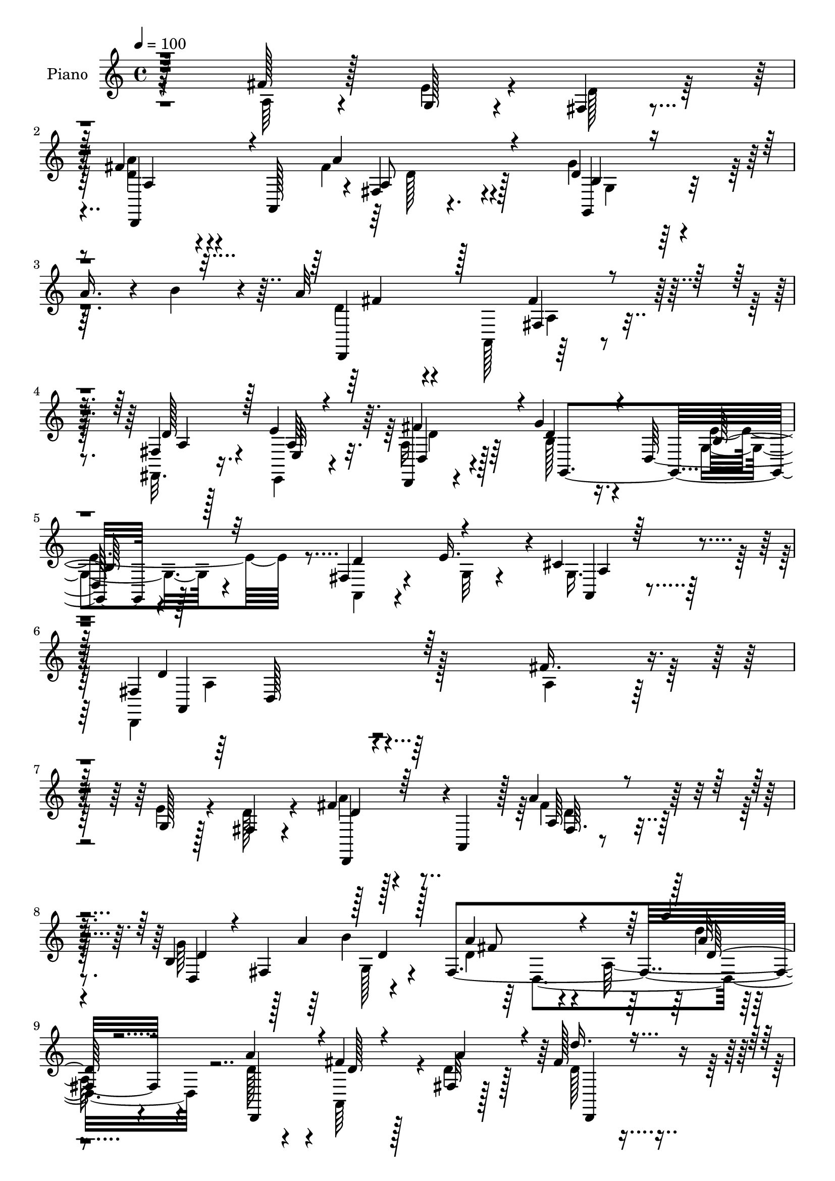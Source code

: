 % Lily was here -- automatically converted by c:/Program Files (x86)/LilyPond/usr/bin/midi2ly.py from output/midi/462-blessed-assurance-jesus-is-mine.mid
\version "2.14.0"

\layout {
  \context {
    \Voice
    \remove "Note_heads_engraver"
    \consists "Completion_heads_engraver"
    \remove "Rest_engraver"
    \consists "Completion_rest_engraver"
  }
}

trackAchannelA = {


  \key c \major
    
  \set Staff.instrumentName = "untitled"
  
  \time 4/4 
  

  \key c \major
  
  \tempo 4 = 100 
  
  % [MARKER] DH059     
  
}

trackA = <<
  \context Voice = voiceA \trackAchannelA
>>


trackBchannelA = {
  
  \set Staff.instrumentName = "Piano"
  
}

trackBchannelB = \relative c {
  r128*77 fis'128*11 r128*7 g,128*5 r4*28/96 fis4*17/96 r4*41/96 fis'4*52/96 
  r4*50/96 a,,128*21 r4*1/96 fis'4*17/96 r4. d'4*35/96 r4*20/96 
  | % 3
  a'16. r4*11/96 b4*31/96 r4*20/96 a32*19 r4*95/96 fis,4*13/96 
  r128*13 e'4*41/96 r64. d,,4*11/96 r4*50/96 g''4*68/96 r16. d,128*39 
  r128*35 fis4*70/96 r4*28/96 e'16. r4*4/96 cis4*50/96 r4*55/96 fis,4*185/96 
  r4*154/96 fis'16. r4*19/96 g,128*5 r128*11 fis4*17/96 r4*40/96 fis'4*47/96 
  r4*56/96 a,,4*55/96 r128 a''4*56/96 r64*17 b,4*49/96 r128 a'4*43/96 
  b4*53/96 fis,4*215/96 r4*112/96 a'4*44/96 r4*7/96 fis4*26/96 
  r128*7 fis,32 r128*13 fis'128*15 r4*106/96 cis'64*9 r4*50/96 cis4*19/96 
  r16. e,,4*77/96 r4*19/96 gis'128*9 r4*28/96 cis,4*29/96 r8. e,4*64/96 
  r4*155/96 a4*29/96 r4*20/96 g4*17/96 r4*26/96 fis4*17/96 r4*38/96 a4*34/96 
  r4*71/96 a,128*15 r4*7/96 fis'4*13/96 r4*73/96 a'4*58/96 r4*10/96 g64*9 
  r4*43/96 b4*40/96 r4*10/96 d,4*35/96 r4*74/96 a4*80/96 r4*137/96 fis4*46/96 
  r4*2/96 g4*46/96 r4*1/96 a4*20/96 r4*35/96 g'4*53/96 r4*52/96 d,128*27 
  r128*45 fis4*52/96 r128 g128*13 r4*13/96 cis4*40/96 r4*22/96 d,4*148/96 
  r32. d,128*7 r64*25 fis'4*13/96 r4*41/96 fis'4*17/96 r4*29/96 fis4*34/96 
  r4*16/96 d,,, r4*97/96 d''64*9 a'4*16/96 r128*49 b'16. r32. b128*7 
  r4*25/96 b4*22/96 r4*28/96 d,,,,128*5 r128*31 d''64*11 r4*143/96 d,4*28/96 
  r16 <fis'' a >128*7 r128*9 fis,4*13/96 r4*41/96 g32. r4*143/96 fis4*19/96 
  r4*145/96 e4*28/96 r4*22/96 a'32. r4*29/96 b64*5 r4*19/96 a,,,4*17/96 
  r64*15 a''8. r4*140/96 a16 r4*25/96 b4*20/96 r4*28/96 e'4*17/96 
  r4*34/96 d,4*35/96 r8. a,4*74/96 r64*23 d,4*88/96 r4*14/96 b'''4*23/96 
  r4*28/96 a4*217/96 r32*9 fis,64. r4*41/96 cis'4*28/96 r128*7 a4*25/96 
  r4*32/96 g,4*19/96 r4*89/96 g128*15 r32 e''4*161/96 r128*5 a,,64*7 
  r4*55/96 e''4*17/96 r4*13/96 a,,4*17/96 r128*17 fis'4*31/96 r128*29 a,4*125/96 
  r4*124/96 a''128*9 r4*26/96 g4*14/96 r4*32/96 fis4*17/96 r4*37/96 d,,,128*5 
  r4 fis''32*9 r4*113/96 d''128*11 r4*13/96 fis,,4*43/96 r4*8/96 b''32 
  r4*43/96 fis4*220/96 r4*52/96 d,,64*9 r4*2/96 a'16 r4*26/96 fis''4*32/96 
  r4*16/96 a4*32/96 r32. d4*58/96 r4*44/96 fis,,,4*43/96 r32. cis'''64*7 
  r4*61/96 cis32. r4*38/96 e,,,4*73/96 r4*25/96 gis''4*31/96 r4*23/96 a,,,8 
  r4*58/96 e'128*21 r32*13 d4*46/96 r4*7/96 g'4*16/96 r64*5 fis4*14/96 
  r4*41/96 a'4*53/96 r4*53/96 a,,,4*50/96 r128 fis'4*13/96 r4*94/96 d4*137/96 
  r4*10/96 g64 r4*46/96 <d'' fis >4*40/96 r4*68/96 a,,4*46/96 r4*4/96 fis'''4*97/96 
  r4*11/96 d,,128*19 a''64*5 r128*7 e'16. r4*7/96 fis4*46/96 r64. g4*43/96 
  r4*62/96 d,,128*29 r128*43 fis4*47/96 r64. g4*43/96 r128 cis'4*40/96 
  r4*22/96 fis,128*61 r4*152/96 a,,128*13 r4*14/96 a'''4*16/96 
  r4*31/96 a,4*10/96 r4*47/96 d'128*33 r4*8/96 d,,,64*9 fis4*37/96 
  r4*127/96 g,64*15 r4*14/96 b'''4*19/96 r4*31/96 a,4*202/96 r4*61/96 d,,4*52/96 
  fis16 r4*28/96 fis''4*17/96 r128*9 fis,,,32. r4*38/96 g64*5 r4*19/96 d'4 
  r4*5/96 fis''16. r128*5 d,,4*38/96 r4*10/96 fis32 r64*7 e4*11/96 
  r4*43/96 a''4*17/96 r4*26/96 b4*31/96 r4*20/96 a,,,,4*16/96 r4*86/96 a''128*23 
  r4. cis''4*38/96 r4*8/96 b,,4*16/96 r4*35/96 g''4*14/96 r4*37/96 d,,4*151/96 
  r4*4/96 d'4*40/96 r4*7/96 a4*38/96 r4*14/96 fis4*7/96 r4*43/96 b''4*29/96 
  r32. d,4*22/96 r64*5 b' r4*20/96 fis4*43/96 r64. a,,,4*40/96 
  r4*10/96 fis' r4*40/96 fis''32*5 r4*38/96 fis,,4*8/96 r4*41/96 fis4*13/96 
  r4*37/96 a'128*9 r4*19/96 a128*7 r4*34/96 g,,4*23/96 r4*83/96 d'4*128/96 
  r4*28/96 g,64. r128*17 fis'8 r4*43/96 e''4*28/96 r128 a,,,32. 
  r128*17 fis''128*67 r4*143/96 fis4*32/96 r128*7 g,4*16/96 r64*5 fis128*5 
  r4*40/96 d,,4*11/96 r4*97/96 d''4*53/96 r4*49/96 fis128*11 r4*20/96 d128*43 
  r4*19/96 g64. r4*44/96 d'128*13 r128*21 a,128*15 r4*7/96 fis'4*22/96 
  r4*82/96 a,4*50/96 r4*4/96 d,128*11 r4*17/96 fis''4*16/96 r128*9 fis,64. 
  r4*46/96 d''4*44/96 r4*5/96 a,,4*40/96 r32 d4*44/96 r4*5/96 cis''4*34/96 
  r128*21 cis4*17/96 r128*13 gis r32 a4*26/96 r4*17/96 gis4*29/96 
  r16 a,,,4*13/96 r4*89/96 e''64*9 r128*33 a,4*14/96 r4*38/96 fis''4*31/96 
  r4*17/96 g,128*5 r4*31/96 fis32 r4*40/96 d,4*46/96 r128 a'4*38/96 
  r32 fis'4*16/96 r4*34/96 fis'4*74/96 r4*25/96 fis,4*8/96 r128*15 d4*43/96 
  r4*11/96 a''64*5 r4*14/96 b4*17/96 r16. d,,,4*44/96 r128 a'4*40/96 
  r4*13/96 fis'4*28/96 r4*22/96 a,64*7 r64 fis'32. r4*28/96 a,32*5 
  r4*38/96 e''128*11 r4*13/96 fis4*44/96 r64 g,,64*33 r128*35 fis'4*49/96 
  r128 g4*40/96 r4*10/96 e32 r4*47/96 fis4*175/96 r128*47 d'4*13/96 
  r4*38/96 fis4*22/96 r4*26/96 fis128*11 r4*13/96 d,,, r128*31 d''128*29 
  r64 fis128*5 r4*37/96 fis4*13/96 r128*13 b'128*9 r128*7 d,,4*59/96 
  r4*40/96 d,4*38/96 r4*11/96 a'4*44/96 r64. fis'64*5 r128*7 a,4*46/96 
  r4*1/96 fis'4*19/96 r4*28/96 a,4*47/96 r4*2/96 d,4*25/96 r4*28/96 fis''4*26/96 
  r32. fis,,128*7 r4*31/96 g4*38/96 r4*10/96 d'128*33 r4*5/96 fis'4*44/96 
  r4*8/96 d,4*37/96 r4*11/96 fis64. r4*43/96 e,4*22/96 r4*31/96 e''4*26/96 
  r128*7 b'4*32/96 r128*5 a,,,32. r4*86/96 a''4*83/96 r4*124/96 a,4*64/96 
  r16. e'''4*19/96 r4*37/96 d,,32*15 r16 cis'4*17/96 r4*34/96 c4*13/96 
  | % 62
  r4*46/96 b'128*11 r32. a4*22/96 r4*26/96 b,4*8/96 r8 fis'4*46/96 
  r128 a,,4*50/96 r4*4/96 fis'128*5 r4*35/96 a128*31 r4*10/96 d,128*11 
  r32. fis4*10/96 r4*44/96 e,4*17/96 r4*31/96 a'64*5 r4*34/96 g'64*13 
  r128*11 g,,4*80/96 r4*91/96 g,128*5 r4*52/96 <a' a, >4*20/96 
  r4*97/96 e''32. r128*5 a,,128*9 r128*21 d,,4*14/96 r4*139/96 fis''4*211/96 
}

trackBchannelBvoiceB = \relative c {
  \voiceFour
  r4*233/96 a'64*5 r4*22/96 e'4*19/96 r4*26/96 d128*9 r64*5 <d a' >4*47/96 
  r4*115/96 fis4*55/96 r4*109/96 g4*52/96 r64*17 d4*44/96 r4*65/96 a,128*21 
  r64*25 fis32. r16. e4*16/96 r4*32/96 a'16 r128*13 b128*23 r4*94/96 g4*65/96 
  r4*100/96 a,4*64/96 r4*34/96 g'32 r4*25/96 g16. r4*68/96 d,4*212/96 
  r128*43 a''4*32/96 r128*7 e'4*20/96 r4*28/96 d128*7 r4*37/96 a'4*44/96 
  r128*39 fis4*53/96 r128*35 g64*9 r64*7 g,128*9 r4*25/96 d'4*32/96 
  r4*80/96 a64*15 r4*125/96 d128*9 r4*23/96 a,64*7 r4*5/96 d'4*31/96 
  r128*7 d128*11 r4*121/96 cis4*40/96 r4*67/96 e128*5 r4*34/96 b'64*5 
  r4*17/96 a16 r4*26/96 d,4*16/96 r4*37/96 e4*44/96 r64*19 cis4*16/96 
  r4*146/96 fis4*32/96 r32. e4*22/96 r16 d4*20/96 r4*31/96 fis4*43/96 
  r64*19 a4*73/96 r4*82/96 d,128*11 r32 fis,4*44/96 r4*8/96 g32. 
  r4*31/96 a'4*59/96 r4*104/96 d'4*22/96 r4*143/96 d,,4*41/96 r64 e4*46/96 
  fis4*52/96 r4*5/96 b,4*52/96 r4*106/96 e4*169/96 r8 e4*61/96 
  r4*53/96 fis,128*27 r128*9 a,4*59/96 r4*170/96 fis''4*25/96 r4*29/96 d128*5 
  r4*31/96 a'4*43/96 r64. d,,,16 r4*139/96 fis'4*17/96 r4*148/96 g,,4*14/96 
  r4*40/96 g'''32. r4*28/96 b,4*25/96 r16 fis'4*209/96 r4*110/96 d,4*35/96 
  r4*16/96 d'4*19/96 r4*28/96 fis r4*26/96 g,,4*20/96 r128*47 d'''4*59/96 
  r4*106/96 e,,,4*68/96 r4*29/96 gis''4*20/96 r4*28/96 a,, r4*133/96 a''4*13/96 
  r4*146/96 a4*34/96 r128*5 a16 r16 cis,4*16/96 r4*35/96 d,128*19 
  r4*103/96 a''4*88/96 r4*71/96 b64*7 r64. a4*32/96 r4*19/96 d, 
  r4*32/96 fis4*208/96 r4*116/96 fis,,128*5 r16. a'4*26/96 r4*22/96 fis'4*50/96 
  r4*8/96 g,,,4*16/96 r4*149/96 g''4*136/96 r4*41/96 d'4*80/96 
  r128*15 g,128*9 r64*7 a4*40/96 r128*51 d,,4*50/96 r128*41 fis'''4*31/96 
  r4*22/96 e4*19/96 r4*31/96 d4*25/96 r4*26/96 d,,,4*25/96 r128*47 a''''4*65/96 
  r4*100/96 b,,4*46/96 r4*5/96 a''128*13 r4*8/96 g,, r4*46/96 a''4*226/96 
  r128*33 fis,,128*11 r128*23 d''4*19/96 r64*5 d128*21 r4*44/96 a,128*19 
  cis'4*29/96 r4*130/96 b'4*38/96 r4*16/96 a128*9 r4*17/96 d, r16. cis4*203/96 
  r4*125/96 a4*28/96 r4*23/96 e'128*5 r4*34/96 d128*7 r64*5 fis4*55/96 
  r4*104/96 fis32*5 r128*33 g4*47/96 a r128 b4*37/96 r4*14/96 a128*97 
  r4*28/96 fis,,128*5 r64*23 b'4*44/96 r4*113/96 e4*146/96 r4*20/96 a,,,128*39 
  r4*44/96 a''4*197/96 r4*140/96 a32. r4*34/96 
  | % 37
  a4*14/96 r4*32/96 a'4*16/96 r64*7 d,,,,128*11 r4*127/96 fis'''128*17 
  r4*118/96 b,4*26/96 r4*25/96 b4*14/96 r4*35/96 b4*22/96 r128*9 fis'128*71 
  r4*104/96 d128*7 r4*29/96 d32. r64*5 d4*23/96 r4*29/96 d4*71/96 
  r4*28/96 b,128*5 r16. d''8 r128*35 e,,,,4*14/96 r4*40/96 cis''''4*20/96 
  r16 gis4*25/96 r4*25/96 cis4*217/96 r4*98/96 a,,,4*55/96 r64*7 e''''4*26/96 
  r4*26/96 fis,4*37/96 r4*64/96 a,,4*80/96 r128*41 g''4*31/96 r4*16/96 b128*7 
  r64*5 g4*38/96 r4*13/96 d64*7 r4*110/96 d64*13 r4*68/96 d4*34/96 
  r32. e4*28/96 r4*16/96 fis4*49/96 r4*7/96 g128*21 r4*98/96 b,,4*28/96 
  r4*134/96 a'4*50/96 r4*70/96 cis64*7 r4*28/96 d,,,4 r4*13/96 a'4*83/96 
  r128*51 a'4*29/96 r4*22/96 e'32. r4*31/96 d16 r4*28/96 d,,128*5 
  r4*143/96 fis''4*74/96 r4*83/96 g4*62/96 r4*34/96 b4*28/96 r4*25/96 a4*223/96 
  r64*15 d,4*20/96 r4*29/96 a,128*7 r128*9 fis''16 r128*9 d4*34/96 
  r4*116/96 cis4*14/96 r32*7 e128*5 r128*13 e,128*15 r64. d'128*5 
  r4*28/96 d4*14/96 r16. cis4*55/96 r128*33 a128*15 r4*109/96 a4*26/96 
  r4*22/96 e'4*16/96 r128*11 d4*20/96 r4*28/96 d4*59/96 r4*92/96 a4*71/96 
  r128*27 d4*37/96 r4*113/96 a'4*238/96 r64*9 d,,,8 r8 a''4*23/96 
  r4*28/96 g'4*77/96 r4*20/96 g, r4*31/96 g4*47/96 r4*109/96 d'4*61/96 
  r4*38/96 cis4*37/96 r4*23/96 a4*178/96 r4*137/96 fis'128*11 r4*20/96 a128*7 
  r4*25/96 a4*37/96 r4*10/96 d,,,128*7 r32*11 fis''4*124/96 r128*9 g4*25/96 
  r4*22/96 b4*14/96 r4*35/96 b4*31/96 r32. fis4*209/96 r4*88/96 fis64*5 
  r4*22/96 a128*9 r4*19/96 fis,32. r4*34/96 d'4*73/96 r4*28/96 b64. 
  r4*41/96 d'4*53/96 r128*33 e,,4*17/96 r16. cis''16 r4*23/96 e,16 
  r4*23/96 a,,128*9 r4*130/96 e''4*26/96 r4*128/96 a,4*26/96 r16 b128*7 
  r64*5 g'4*16/96 r128*13 a4*50/96 r4*55/96 a,4*50/96 r4*158/96 g'4*38/96 
  r4*16/96 fis4*14/96 r4*32/96 b128*13 r4*16/96 a4*265/96 r64*7 fis,,4*17/96 
  r4*37/96 cis''4*31/96 r4*17/96 d4*35/96 r64*5 g,,,4*13/96 r64*25 d''128*5 
  r4*104/96 g,4*17/96 r4*52/96 d''4*86/96 r128*21 g,4*47/96 r64*7 d,128*5 
  r4*260/96 d'''4*88/96 
}

trackBchannelBvoiceC = \relative c {
  \voiceThree
  r128*129 d,4*83/96 r4*80/96 a'''4*58/96 r4*107/96 b,4*19/96 r4*133/96 d,,4*76/96 
  r128*29 fis'4*68/96 r4*92/96 d'128*13 r128*5 e,32 r4*35/96 fis'4*58/96 
  r4*5/96 d4*74/96 r4*89/96 b128*27 r32*7 d4*98/96 r4*38/96 a,4*26/96 
  r64*13 d'4*206/96 r64*49 d4*47/96 r64*19 a64*5 r4*128/96 d4*34/96 
  r4*11/96 fis,4*49/96 r128 d'4*29/96 r128*7 a'4*61/96 r4*104/96 a'4*19/96 
  | % 9
  r4*143/96 d,,,,4*46/96 r4*7/96 d''128*5 r4*29/96 a'4*44/96 
  r4*8/96 d16. r4*118/96 e,,,8 r4*109/96 d''128*9 r16 e4*10/96 
  r4*38/96 e4*8/96 r64*7 a,,4*83/96 r4*238/96 d,4*16/96 r4*131/96 a'''4*38/96 
  r16*5 a,4*40/96 r64*19 b4*49/96 r4*2/96 d128*7 r4*25/96 d64*5 
  r4*19/96 fis4*41/96 r4*122/96 fis'4*17/96 r128*49 d,,4*100/96 
  r4*50/96 d'4*59/96 r4*100/96 b4*91/96 r4*70/96 d64*11 r4*41/96 g,16 
  r128*13 a128*33 r128*79 a'4*28/96 r128*9 a32. r4*28/96 d,4*22/96 
  r4*29/96 fis64*15 r128*25 d4*55/96 r32*9 g4*34/96 r128*7 d128*5 
  r4*31/96 d128*7 r4*28/96 d,,4*26/96 r4*133/96 fis'4*16/96 r4*145/96 fis'4*32/96 
  r4*64/96 a128*11 r4*22/96 b4*49/96 r4*112/96 d,4*43/96 r4*122/96 <a' cis >4*22/96 
  r4*26/96 cis4*23/96 r4*25/96 e,128*7 r4*29/96 cis'4*215/96 r4*103/96 cis4*38/96 
  r32 d64*5 r32. g,4*14/96 r4*38/96 fis4*44/96 r4*115/96 d4*67/96 
  r4*92/96 g4*47/96 r4*4/96 fis4*29/96 r128*7 g64*5 r128*7 d4*211/96 
  r4*113/96 d64*7 r4*10/96 e4*25/96 r4*23/96 d,4*7/96 r4*50/96 g'4*65/96 
  r4*100/96 b,128*47 r128*13 fis8. r4*50/96 cis'4*38/96 r4*32/96 d4*65/96 
  r128*43 d'32 r4*314/96 a8 r4*118/96 d,4*38/96 r64*21 g'32*5 r128*31 a,64*33 
  r4*130/96 d,4*17/96 r4*130/96 fis'64*11 r64*7 d,4*53/96 r128 e'128*11 
  r4*127/96 <d e >64*7 r4*109/96 a'4*208/96 r4*119/96 fis4*29/96 
  r4*122/96 a,4*56/96 r4*104/96 a4*52/96 r32*9 b,4*43/96 fis128*15 
  r32*5 d,4*35/96 r4*122/96 fis'4*16/96 r4*146/96 d'4*10/96 r4*142/96 d'8 
  r4*110/96 g,64*13 r128*29 d'4*61/96 r4*38/96 e,,4*11/96 r128*17 d,4*59/96 
  r4*41/96 a'4*10/96 r4*58/96 fis'4*10/96 r4*158/96 a''4*20/96 
  r32*7 a,,,4*49/96 r128 fis'''4*82/96 r4*79/96 a4*53/96 r4*115/96 b4*29/96 
  r4*22/96 g4*16/96 r4*34/96 d4*16/96 r128*11 d,,,4*34/96 r8. a'4*53/96 
  r4*157/96 fis'''16 r128*9 a4*16/96 r4*31/96 fis64*5 r4*22/96 b4*82/96 
  r4*68/96 fis,,,4*49/96 r4*104/96 cis''''4*28/96 r128*9 e,4*17/96 
  r128*9 e4*20/96 r64*5 a,,,4*26/96 r4*127/96 a''128*5 r128*49 a,4*22/96 
  r4*26/96 a''16 r4*25/96 cis,,128*5 r4*37/96 <d'' a >4*41/96 r4*112/96 fis,4*124/96 
  r4*26/96 g,,,64*7 r4*5/96 g'''16 r4*28/96 b,,4*4/96 r4*46/96 a''128*93 
  r4*20/96 a,4*35/96 r4*17/96 e,,4*13/96 r4*31/96 d'''4*29/96 r128*9 b4*64/96 
  r128*33 e4*146/96 r4*13/96 d4*88/96 r128*11 g,4*26/96 r4*43/96 a128*69 
  r128*97 a,4*65/96 r128*31 a64*7 r4*116/96 d16. r64. fis,128*15 
  r64 d'4*25/96 r128*9 fis64*11 r4*88/96 a,4*49/96 r4*110/96 fis'4*14/96 
  r4*38/96 d4*7/96 r4*38/96 d32. r4*32/96 d,,4*76/96 r4*74/96 a'''4*28/96 
  r4*125/96 b4*35/96 r32. e,4*17/96 r4*29/96 e64. r4*38/96 a4*247/96 
  r4*65/96 d,,,4*19/96 r4*122/96 fis''4*64/96 r128*29 d4*74/96 
  r64*13 g8 r4*103/96 d128*71 r4*79/96 d4*37/96 r4*112/96 d128*27 
  r4*64/96 b32*7 r4*73/96 a,4*118/96 r4*41/96 d'2 r4*122/96 a'16. 
  r4*112/96 d4*86/96 r64*11 a4*136/96 r4*14/96 d,4*26/96 r4*22/96 d128*5 
  r4*35/96 d4*23/96 r16 a'16*9 r4*82/96 d,16 r4*29/96 d4*20/96 
  r4*25/96 fis128*11 r32. <b g >128*29 r4*64/96 fis,,8. r128*27 cis'''4*31/96 
  r4*23/96 a4*17/96 r4*28/96 gis4*25/96 r16 e4*26/96 r128*43 cis4*32/96 
  r4*122/96 cis'4*40/96 r4*11/96 a4*29/96 r4*22/96 cis,4*13/96 
  r4*41/96 d'4*53/96 r128*33 d,32. r4. d4*32/96 r16 d,4*22/96 r4*23/96 d'4*28/96 
  r4*26/96 d,,4*43/96 r4*109/96 fis''4*112/96 r64*7 d128*9 r4*28/96 e16. 
  r4*11/96 fis4*62/96 r128 g,,128*5 r4*151/96 g'64*13 r32*9 g4*76/96 
  r4*73/96 cis4*58/96 r64*5 fis,4*35/96 r4*241/96 fis''128*29 
}

trackBchannelBvoiceD = \relative c {
  r4*389/96 a'4*35/96 r4*128/96 a8 r4*115/96 g,4*37/96 r4*116/96 fis''4*40/96 
  r4*122/96 fis4*107/96 r64*9 a,4*34/96 r4*19/96 a64*5 r32. d,4*20/96 
  r4*43/96 g,4*208/96 r4*256/96 a'4*41/96 r128*21 a,4*202/96 r128*99 d,4*80/96 
  r4*82/96 fis'64. r4*148/96 d4*107/96 r4*41/96 fis'8 r4*118/96 a32 
  r4*298/96 d,,,4*68/96 r4*86/96 e''8 r4*109/96 gis4*28/96 r16*5 a4*214/96 
  r4*110/96 d,,32 r32*11 d,4*80/96 r4*79/96 d''4*46/96 r32*9 d,128*35 
  r4*41/96 d4*206/96 r4*272/96 g,32*17 r4*118/96 a4*122/96 r128*15 d'4*146/96 
  r4*190/96 d4*22/96 r4*130/96 d4*73/96 r4*91/96 a'4*61/96 r4*103/96 g,,4*10/96 
  r128*15 b'128*5 r4*31/96 g'4*16/96 r128*11 a,4*35/96 r4*124/96 d32 
  r4*148/96 a'4*34/96 r128*21 fis,,128*5 r4*40/96 d''16. r4*124/96 fis128*17 
  r64*19 e4*26/96 r4*25/96 e4*16/96 r4*80/96 e4*38/96 r16*5 cis4*19/96 
  r4*140/96 a,4*62/96 r128*13 a''4*7/96 r64*7 d128*17 r32*9 fis,4*70/96 
  r4*89/96 d128*25 r64*13 d,,4*47/96 r4*58/96 a'128*19 r4*163/96 a'4*34/96 
  r4*17/96 e,4*16/96 r4*31/96 d32. r128*13 b''4*70/96 r4*97/96 g,4*77/96 
  r128*75 a'128*9 r4*41/96 d,,4*115/96 r4*79/96 d''''4*14/96 r16*13 fis,64*9 
  r4*112/96 a,64*7 r4*122/96 d,,4*88/96 r4*65/96 d''32*17 r4*124/96 d4*31/96 
  r128*39 d,,,4*17/96 r4*148/96 e'128*19 r64*17 d'4*16/96 r128*45 e'128*67 
  r4*277/96 d4*58/96 r4*101/96 a'4*70/96 r4*395/96 a,4*94/96 r4*68/96 a,4*11/96 
  r128*47 g,4*176/96 r4*149/96 fis''128*17 e'4*52/96 r4*56/96 d4*221/96 
  r4*271/96 d4*89/96 r4*73/96 d,4*22/96 r4*146/96 d'4*25/96 r4*25/96 b'4*17/96 
  r4*34/96 g4*11/96 r4*37/96 d4*209/96 r32*9 d,64. r4*92/96 a''4*31/96 
  r32. g4*74/96 r4*76/96 d4*29/96 r4*124/96 a'4*28/96 r16*5 e4*196/96 
  r4*119/96 a64*5 r4*19/96 g4*20/96 r4*31/96 a4*7/96 r4*196/96 d,64*15 
  r32*5 d128*9 r128*7 d,,4*61/96 r4*40/96 d,4*41/96 r4*110/96 a'''32*7 
  r4*64/96 fis,,4*19/96 r4*32/96 cis'''4*23/96 r4*23/96 d,,4*7/96 
  r4*47/96 d''128*23 r4*95/96 g,4*128/96 r128*11 a,,4*41/96 r64*13 a'4*8/96 
  r32*5 d'4*208/96 r4*290/96 a4*73/96 r4*85/96 a4*152/96 r64 b,4*46/96 
  r4*2/96 a'8 r4*56/96 d,,,64*9 r4 d''32*5 r128*33 a'4*40/96 r128*19 a4*26/96 
  r4*25/96 a8 r4*101/96 e,,64*9 r128*33 e32*5 r128*29 e''128*63 
  r16*11 a,4*53/96 r4*143/96 a,4*31/96 r4*76/96 b'64*5 r16*5 fis'4*241/96 
  r4*52/96 a,128*9 r128*41 b4*71/96 r8. e4*146/96 r32 a,64*9 r128*15 g4*23/96 
  r4*37/96 d,4*64/96 r64*7 a'4*101/96 r4*107/96 a'128*5 r32*11 fis'128*29 
  r4*110/96 d64. r4*47/96 a128 r4*46/96 g,4*35/96 r4*14/96 g''4*13/96 
  r16. g r32 d4*196/96 r4*101/96 a'64*5 r128*23 a4*37/96 r128*55 d,4*32/96 
  r4*121/96 a'4*29/96 r4*118/96 cis64*39 r4*76/96 g4*34/96 r4*17/96 d'128*11 
  r4*17/96 a4*14/96 r4*41/96 fis r4*112/96 fis128*45 r4*25/96 g,,128*11 
  r4*68/96 g''4*44/96 r4*11/96 d64*7 r4*112/96 d64*13 r4*74/96 a128*9 
  r4*28/96 a4*26/96 r4*22/96 d,4*11/96 r4*52/96 b'4*79/96 r128*29 b16*5 
  r16*9 a128*15 r64*7 d4*86/96 r4*193/96 d4*64/96 
}

trackBchannelBvoiceE = \relative c {
  \voiceTwo
  r4*554/96 d'128*17 r128*37 g,4*19/96 r128*99 a4*79/96 r4*182/96 d4*26/96 
  r64*33 e4*115/96 r4*293/96 a,4*181/96 r4*478/96 d4*41/96 r4*269/96 d,4*221/96 
  r16*17 e4*40/96 r64*19 e'4*26/96 r4*590/96 d4*37/96 r4*322/96 a'4*49/96 
  r4*212/96 d32. r4*458/96 g,,4*91/96 r4*176/96 e4*10/96 r4*389/96 a64. 
  r4*142/96 a'4*94/96 r4*71/96 fis4*56/96 r4*107/96 b,4*31/96 r4*119/96 d32*5 
  r4*100/96 a4*13/96 r128*49 d64*5 r64*11 d4*19/96 r16. g4*49/96 
  r128*37 a4*64/96 r128*83 a32*5 r4*98/96 e128*5 r4. g4*28/96 r4*23/96 g128*5 
  r32*7 a8 r128*37 d,,,4*64/96 r4 d'128*27 r4*71/96 d4*53/96 r4*106/96 d,4*41/96 
  r4*176/96 e'4*11/96 r4*35/96 d'4*25/96 r128*11 d4*71/96 r4*398/96 e,64 
  r128*21 d4*244/96 r4*275/96 a'''4*47/96 r4*118/96 d,128*17 r64*19 b128*9 
  r4*127/96 d,,,4*28/96 r4*79/96 a'64*9 r4*1/96 fis'32. r4*146/96 a''4*43/96 
  r128*247 cis,,4*17/96 r4*301/96 d,,4*40/96 r4*119/96 d'''4*59/96 
  r128*135 d4*97/96 r4*65/96 d4*41/96 r4*269/96 b64*15 r4*176/96 g4*22/96 
  r128*69 d4*10/96 r4*475/96 d'128*13 r128*43 g4*28/96 r4*23/96 d4*11/96 
  r128*29 a'4*241/96 r4*76/96 a,,4*13/96 r4*287/96 a''4*43/96 r4*110/96 e4*31/96 
  r128*39 a4*211/96 r128*35 g128*9 r4*22/96 d'4*29/96 r4*224/96 a128*45 
  r4*113/96 d,4*28/96 r128*59 d,16. r32 a16. r4*113/96 e4*8/96 
  r128*13 d,4*16/96 r4*37/96 g,4*11/96 r4*152/96 b'''4*131/96 r4*149/96 g,64. 
  r4*233/96 fis128*5 r128*103 fis'4*79/96 r4*80/96 d4*61/96 r128*235 fis4*50/96 
  r4*100/96 e128*7 r32*11 d4*34/96 r128*39 a,128*5 r4*433/96 a''4*224/96 
  r4*230/96 a,4*208/96 r4*274/96 d,4*49/96 r4*59/96 d4*55/96 r4*148/96 e'64*9 
  r4*58/96 d,4*74/96 r4*82/96 d,4*41/96 r64*19 fis'4*17/96 r4*131/96 d'4*68/96 
  r32*11 a4*8/96 r32*53 d4*23/96 r4*178/96 a'64*9 r128*33 e4*32/96 
  r4*116/96 a4*52/96 r4*257/96 a4*37/96 r128*5 g16 r4*25/96 cis4*16/96 
  r2 a4*148/96 r4*367/96 fis,128*7 r4*142/96 e4*10/96 r4*37/96 d,4*23/96 
  r4*41/96 d''32*7 r128*27 e4*173/96 r4*251/96 a,8 r4*230/96 a''4*86/96 
}

trackBchannelBvoiceF = \relative c {
  r4*1927/96 d128*65 r128*311 d''4*14/96 r4*1846/96 fis,,4*26/96 
  r4*715/96 a128*9 r32*31 d,4*10/96 r4*142/96 d''4*88/96 r8*5 d,64*5 
  r4*119/96 a'4*212/96 r32*35 fis,,4*19/96 r4*2768/96 d'''4*52/96 
  r64*19 a,128*19 r4*2786/96 b8. r4*194/96 a'4*26/96 r4*202/96 a,4*7/96 
  r4*478/96 c128*7 r128*151 fis,4*17/96 r4*142/96 a''4*25/96 r128*243 cis,,4*19/96 
  r4*1640/96 a'4*32/96 r64*89 d,8. r4*1156/96 e16. r4*1858/96 a,4*28/96 
  r4*347/96 d,128*5 r32*11 a''4*92/96 r4*3529/96 a,64*13 
}

trackBchannelBvoiceG = \relative c {
  \voiceOne
  r4*3056/96 d'128*7 r128*613 d4*17/96 r4*9158/96 a4*31/96 r4*1358/96 e'4*16/96 
  r4*9473/96 d''128*27 
}

trackB = <<
  \context Voice = voiceA \trackBchannelA
  \context Voice = voiceB \trackBchannelB
  \context Voice = voiceC \trackBchannelBvoiceB
  \context Voice = voiceD \trackBchannelBvoiceC
  \context Voice = voiceE \trackBchannelBvoiceD
  \context Voice = voiceF \trackBchannelBvoiceE
  \context Voice = voiceG \trackBchannelBvoiceF
  \context Voice = voiceH \trackBchannelBvoiceG
>>


trackCchannelA = {
  
  \set Staff.instrumentName = "Organo"
  
}

trackC = <<
  \context Voice = voiceA \trackCchannelA
>>


trackDchannelA = {
  
}

trackD = <<
  \context Voice = voiceA \trackDchannelA
>>


trackEchannelA = {
  
  \set Staff.instrumentName = "Himno Digital #323"
  
}

trackE = <<
  \context Voice = voiceA \trackEchannelA
>>


trackFchannelA = {
  
  \set Staff.instrumentName = "En Jesucristo, m~rtir de paz"
  
}

trackF = <<
  \context Voice = voiceA \trackFchannelA
>>


trackGchannelA = {
  
  \set Staff.instrumentName = "HimnarioDigital.org"
  
}

trackG = <<
  \context Voice = voiceA \trackGchannelA
>>


\score {
  <<
    \context Staff=trackB \trackA
    \context Staff=trackB \trackB
  >>
  \layout {}
  \midi {}
}
